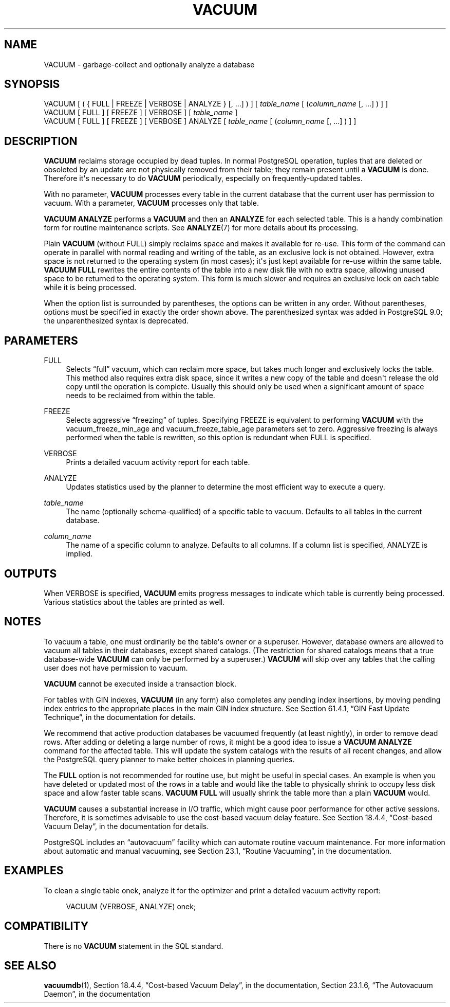 '\" t
.\"     Title: VACUUM
.\"    Author: The PostgreSQL Global Development Group
.\" Generator: DocBook XSL Stylesheets v1.79.1 <http://docbook.sf.net/>
.\"      Date: 2018
.\"    Manual: PostgreSQL 9.5.12 Documentation
.\"    Source: PostgreSQL 9.5.12
.\"  Language: English
.\"
.TH "VACUUM" "7" "2018" "PostgreSQL 9.5.12" "PostgreSQL 9.5.12 Documentation"
.\" -----------------------------------------------------------------
.\" * Define some portability stuff
.\" -----------------------------------------------------------------
.\" ~~~~~~~~~~~~~~~~~~~~~~~~~~~~~~~~~~~~~~~~~~~~~~~~~~~~~~~~~~~~~~~~~
.\" http://bugs.debian.org/507673
.\" http://lists.gnu.org/archive/html/groff/2009-02/msg00013.html
.\" ~~~~~~~~~~~~~~~~~~~~~~~~~~~~~~~~~~~~~~~~~~~~~~~~~~~~~~~~~~~~~~~~~
.ie \n(.g .ds Aq \(aq
.el       .ds Aq '
.\" -----------------------------------------------------------------
.\" * set default formatting
.\" -----------------------------------------------------------------
.\" disable hyphenation
.nh
.\" disable justification (adjust text to left margin only)
.ad l
.\" -----------------------------------------------------------------
.\" * MAIN CONTENT STARTS HERE *
.\" -----------------------------------------------------------------
.SH "NAME"
VACUUM \- garbage\-collect and optionally analyze a database
.SH "SYNOPSIS"
.sp
.nf
VACUUM [ ( { FULL | FREEZE | VERBOSE | ANALYZE } [, \&.\&.\&.] ) ] [ \fItable_name\fR [ (\fIcolumn_name\fR [, \&.\&.\&.] ) ] ]
VACUUM [ FULL ] [ FREEZE ] [ VERBOSE ] [ \fItable_name\fR ]
VACUUM [ FULL ] [ FREEZE ] [ VERBOSE ] ANALYZE [ \fItable_name\fR [ (\fIcolumn_name\fR [, \&.\&.\&.] ) ] ]
.fi
.SH "DESCRIPTION"
.PP
\fBVACUUM\fR
reclaims storage occupied by dead tuples\&. In normal
PostgreSQL
operation, tuples that are deleted or obsoleted by an update are not physically removed from their table; they remain present until a
\fBVACUUM\fR
is done\&. Therefore it\*(Aqs necessary to do
\fBVACUUM\fR
periodically, especially on frequently\-updated tables\&.
.PP
With no parameter,
\fBVACUUM\fR
processes every table in the current database that the current user has permission to vacuum\&. With a parameter,
\fBVACUUM\fR
processes only that table\&.
.PP
\fBVACUUM ANALYZE\fR
performs a
\fBVACUUM\fR
and then an
\fBANALYZE\fR
for each selected table\&. This is a handy combination form for routine maintenance scripts\&. See
\fBANALYZE\fR(7)
for more details about its processing\&.
.PP
Plain
\fBVACUUM\fR
(without
FULL) simply reclaims space and makes it available for re\-use\&. This form of the command can operate in parallel with normal reading and writing of the table, as an exclusive lock is not obtained\&. However, extra space is not returned to the operating system (in most cases); it\*(Aqs just kept available for re\-use within the same table\&.
\fBVACUUM FULL\fR
rewrites the entire contents of the table into a new disk file with no extra space, allowing unused space to be returned to the operating system\&. This form is much slower and requires an exclusive lock on each table while it is being processed\&.
.PP
When the option list is surrounded by parentheses, the options can be written in any order\&. Without parentheses, options must be specified in exactly the order shown above\&. The parenthesized syntax was added in
PostgreSQL
9\&.0; the unparenthesized syntax is deprecated\&.
.SH "PARAMETERS"
.PP
FULL
.RS 4
Selects
\(lqfull\(rq
vacuum, which can reclaim more space, but takes much longer and exclusively locks the table\&. This method also requires extra disk space, since it writes a new copy of the table and doesn\*(Aqt release the old copy until the operation is complete\&. Usually this should only be used when a significant amount of space needs to be reclaimed from within the table\&.
.RE
.PP
FREEZE
.RS 4
Selects aggressive
\(lqfreezing\(rq
of tuples\&. Specifying
FREEZE
is equivalent to performing
\fBVACUUM\fR
with the
vacuum_freeze_min_age
and
vacuum_freeze_table_age
parameters set to zero\&. Aggressive freezing is always performed when the table is rewritten, so this option is redundant when
FULL
is specified\&.
.RE
.PP
VERBOSE
.RS 4
Prints a detailed vacuum activity report for each table\&.
.RE
.PP
ANALYZE
.RS 4
Updates statistics used by the planner to determine the most efficient way to execute a query\&.
.RE
.PP
\fItable_name\fR
.RS 4
The name (optionally schema\-qualified) of a specific table to vacuum\&. Defaults to all tables in the current database\&.
.RE
.PP
\fIcolumn_name\fR
.RS 4
The name of a specific column to analyze\&. Defaults to all columns\&. If a column list is specified,
ANALYZE
is implied\&.
.RE
.SH "OUTPUTS"
.PP
When
VERBOSE
is specified,
\fBVACUUM\fR
emits progress messages to indicate which table is currently being processed\&. Various statistics about the tables are printed as well\&.
.SH "NOTES"
.PP
To vacuum a table, one must ordinarily be the table\*(Aqs owner or a superuser\&. However, database owners are allowed to vacuum all tables in their databases, except shared catalogs\&. (The restriction for shared catalogs means that a true database\-wide
\fBVACUUM\fR
can only be performed by a superuser\&.)
\fBVACUUM\fR
will skip over any tables that the calling user does not have permission to vacuum\&.
.PP
\fBVACUUM\fR
cannot be executed inside a transaction block\&.
.PP
For tables with
GIN
indexes,
\fBVACUUM\fR
(in any form) also completes any pending index insertions, by moving pending index entries to the appropriate places in the main
GIN
index structure\&. See
Section 61.4.1, \(lqGIN Fast Update Technique\(rq, in the documentation
for details\&.
.PP
We recommend that active production databases be vacuumed frequently (at least nightly), in order to remove dead rows\&. After adding or deleting a large number of rows, it might be a good idea to issue a
\fBVACUUM ANALYZE\fR
command for the affected table\&. This will update the system catalogs with the results of all recent changes, and allow the
PostgreSQL
query planner to make better choices in planning queries\&.
.PP
The
\fBFULL\fR
option is not recommended for routine use, but might be useful in special cases\&. An example is when you have deleted or updated most of the rows in a table and would like the table to physically shrink to occupy less disk space and allow faster table scans\&.
\fBVACUUM FULL\fR
will usually shrink the table more than a plain
\fBVACUUM\fR
would\&.
.PP
\fBVACUUM\fR
causes a substantial increase in I/O traffic, which might cause poor performance for other active sessions\&. Therefore, it is sometimes advisable to use the cost\-based vacuum delay feature\&. See
Section 18.4.4, \(lqCost-based Vacuum Delay\(rq, in the documentation
for details\&.
.PP
PostgreSQL
includes an
\(lqautovacuum\(rq
facility which can automate routine vacuum maintenance\&. For more information about automatic and manual vacuuming, see
Section 23.1, \(lqRoutine Vacuuming\(rq, in the documentation\&.
.SH "EXAMPLES"
.PP
To clean a single table
onek, analyze it for the optimizer and print a detailed vacuum activity report:
.sp
.if n \{\
.RS 4
.\}
.nf
VACUUM (VERBOSE, ANALYZE) onek;
.fi
.if n \{\
.RE
.\}
.SH "COMPATIBILITY"
.PP
There is no
\fBVACUUM\fR
statement in the SQL standard\&.
.SH "SEE ALSO"
\fBvacuumdb\fR(1), Section 18.4.4, \(lqCost-based Vacuum Delay\(rq, in the documentation, Section 23.1.6, \(lqThe Autovacuum Daemon\(rq, in the documentation
